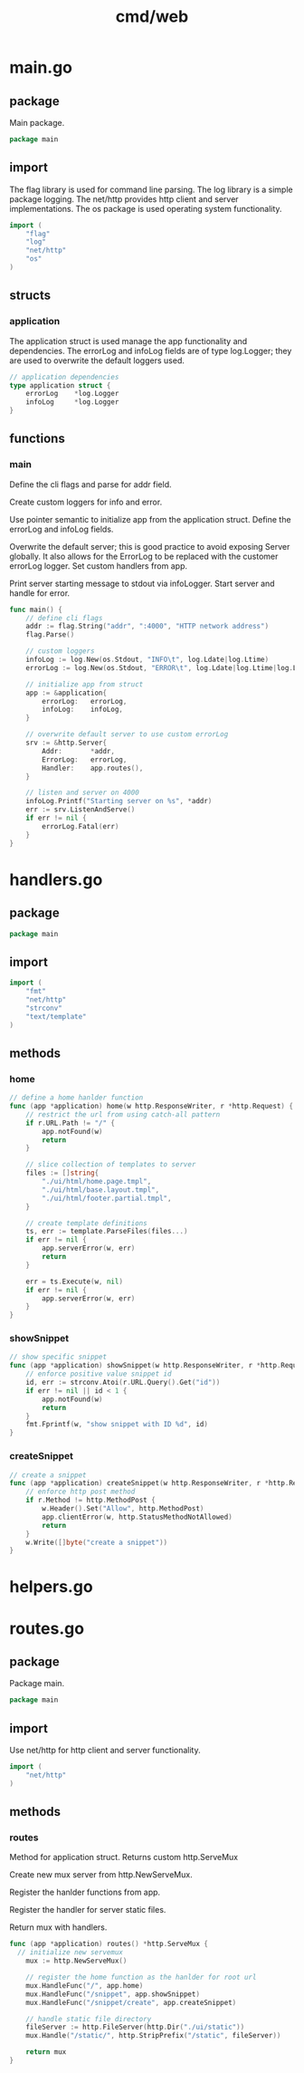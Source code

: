 #+title: cmd/web

* main.go
:PROPERTIES:
:header-args: :tangle ../cmd/web/main.go
:END:
** package
Main package.

#+begin_src go
package main
#+end_src

** import
The flag library is used for command line parsing.
The log library is a simple package logging.
The net/http provides http client and server implementations.
The os package is used operating system functionality.

#+begin_src go
import (
	"flag"
	"log"
	"net/http"
	"os"
)
#+end_src

** structs
*** application

The application struct is used manage the app functionality and dependencies.
The errorLog and infoLog fields are of type log.Logger; they are used to overwrite the default loggers used.

#+begin_src go
// application dependencies
type application struct {
	errorLog	*log.Logger
	infoLog 	*log.Logger
}
#+end_src

** functions
*** main

Define the cli flags and parse for addr field.

Create custom loggers for info and error.

Use pointer semantic to initialize app from the application struct.
Define the errorLog and infoLog fields.

Overwrite the default server; this is good practice to avoid exposing Server globally.
It also allows for the ErrorLog to be replaced with the customer errorLog logger.
Set custom handlers from app.

Print server starting message to stdout via infoLogger.
Start server and handle for error.

#+begin_src go
func main() {
	// define cli flags
	addr := flag.String("addr", ":4000", "HTTP network address")
	flag.Parse()

	// custom loggers
	infoLog := log.New(os.Stdout, "INFO\t", log.Ldate|log.Ltime)
	errorLog := log.New(os.Stdout, "ERROR\t", log.Ldate|log.Ltime|log.Lshortfile)

	// initialize app from struct
	app := &application{
		errorLog: 	errorLog,
		infoLog: 	infoLog,
	}

	// overwrite default server to use custom errorLog
	srv := &http.Server{
		Addr: 		*addr,
		ErrorLog: 	errorLog,
		Handler: 	app.routes(),
	}

	// listen and server on 4000
	infoLog.Printf("Starting server on %s", *addr)
	err := srv.ListenAndServe()
	if err != nil {
		errorLog.Fatal(err)
	}
}
#+end_src

* handlers.go
:PROPERTIES:
:header-args: :tangle ../cmd/web/handlers.go
:END:
** package

#+begin_src go
package main
#+end_src

** import

#+begin_src go
import (
	"fmt"
	"net/http"
	"strconv"
	"text/template"
)
#+end_src

** methods
*** home

#+begin_src go
// define a home hanlder function
func (app *application) home(w http.ResponseWriter, r *http.Request) {
	// restrict the url from using catch-all pattern
	if r.URL.Path != "/" {
		app.notFound(w)
		return
	}

	// slice collection of templates to server
	files := []string{
		"./ui/html/home.page.tmpl",
		"./ui/html/base.layout.tmpl",
		"./ui/html/footer.partial.tmpl",
	}

	// create template definitions
	ts, err := template.ParseFiles(files...)
	if err != nil {
		app.serverError(w, err)
		return
	}

	err = ts.Execute(w, nil)
	if err != nil {
		app.serverError(w, err)
	}
}
#+end_src

*** showSnippet

#+begin_src go
// show specific snippet
func (app *application) showSnippet(w http.ResponseWriter, r *http.Request){
	// enforce positive value snippet id
	id, err := strconv.Atoi(r.URL.Query().Get("id"))
	if err != nil || id < 1 {
		app.notFound(w)
		return
	}
	fmt.Fprintf(w, "show snippet with ID %d", id)
}
#+end_src

*** createSnippet

#+begin_src go
// create a snippet
func (app *application) createSnippet(w http.ResponseWriter, r *http.Request){
	// enforce http post method
	if r.Method != http.MethodPost {
		w.Header().Set("Allow", http.MethodPost)
		app.clientError(w, http.StatusMethodNotAllowed)
		return
	}
	w.Write([]byte("create a snippet"))
}
#+end_src

* helpers.go
:PROPERTIES:
:header-args: :tangle ../cmd/web/helpers.go
:END:

* routes.go
:PROPERTIES:
:header-args: :tangle ../cmd/web/routes.go
:END:
** package
Package main.

#+begin_src go
package main
#+end_src

** import
Use net/http for http client and server functionality.

#+begin_src go
import (
	"net/http"
)
#+end_src

** methods
*** routes
Method for application struct.
Returns custom http.ServeMux

Create new mux server from http.NewServeMux.

Register the hanlder functions from app.

Register the handler for server static files.

Return mux with handlers.
#+begin_src go
func (app *application) routes() *http.ServeMux {
  // initialize new servemux
	mux := http.NewServeMux()

	// register the home function as the hanlder for root url
	mux.HandleFunc("/", app.home)
	mux.HandleFunc("/snippet", app.showSnippet)
	mux.HandleFunc("/snippet/create", app.createSnippet)

	// handle static file directory
	fileServer := http.FileServer(http.Dir("./ui/static"))
	mux.Handle("/static/", http.StripPrefix("/static", fileServer))

	return mux
}
#+end_src
